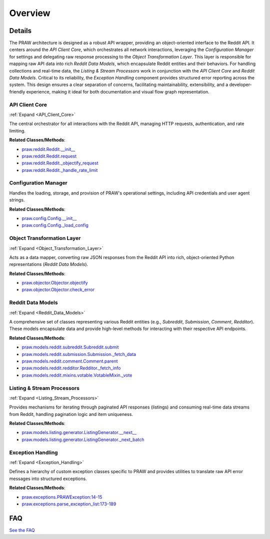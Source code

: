 Overview
========

.. mermaid::

   graph LR
      API_Client_Core["API Client Core"]
      Configuration_Manager["Configuration Manager"]
      Object_Transformation_Layer["Object Transformation Layer"]
      Reddit_Data_Models["Reddit Data Models"]
      Listing_Stream_Processors["Listing & Stream Processors"]
      Exception_Handling["Exception Handling"]
      API_Client_Core -- "uses" --> Configuration_Manager
      API_Client_Core -- "sends raw responses to" --> Object_Transformation_Layer
      API_Client_Core -- "reports errors to" --> Exception_Handling
      Object_Transformation_Layer -- "receives raw responses from" --> API_Client_Core
      Object_Transformation_Layer -- "instantiates" --> Reddit_Data_Models
      Object_Transformation_Layer -- "parses errors with" --> Exception_Handling
      Reddit_Data_Models -- "initiates requests via" --> API_Client_Core
      Reddit_Data_Models -- "are utilized by" --> Listing_Stream_Processors
      Listing_Stream_Processors -- "fetches batches via" --> API_Client_Core
      Listing_Stream_Processors -- "utilizes" --> Reddit_Data_Models
      Exception_Handling -- "receives errors from" --> API_Client_Core
      Exception_Handling -- "receives parsed errors from" --> Object_Transformation_Layer
      click API_Client_Core href "https://github.com/praw-dev/praw/blob/main/.codeboarding/API_Client_Core.html" "Details"
      click Object_Transformation_Layer href "https://github.com/praw-dev/praw/blob/main/.codeboarding/Object_Transformation_Layer.html" "Details"
      click Reddit_Data_Models href "https://github.com/praw-dev/praw/blob/main/.codeboarding/Reddit_Data_Models.html" "Details"
      click Listing_Stream_Processors href "https://github.com/praw-dev/praw/blob/main/.codeboarding/Listing_Stream_Processors.html" "Details"
      click Exception_Handling href "https://github.com/praw-dev/praw/blob/main/.codeboarding/Exception_Handling.html" "Details"

| |codeboarding-badge| |demo-badge| |contact-badge|

.. |codeboarding-badge| image:: https://img.shields.io/badge/Generated%20by-CodeBoarding-9cf?style=flat-square
   :target: https://github.com/CodeBoarding/CodeBoarding
.. |demo-badge| image:: https://img.shields.io/badge/Try%20our-Demo-blue?style=flat-square
   :target: https://www.codeboarding.org/demo
.. |contact-badge| image:: https://img.shields.io/badge/Contact%20us%20-%20contact@codeboarding.org-lightgrey?style=flat-square
   :target: mailto:contact@codeboarding.org

Details
-------

The PRAW architecture is designed as a robust API wrapper, providing an object-oriented interface to the Reddit API. It centers around the `API Client Core`, which orchestrates all network interactions, leveraging the `Configuration Manager` for settings and delegating raw response processing to the `Object Transformation Layer`. This layer is responsible for mapping raw API data into rich `Reddit Data Models`, which encapsulate Reddit entities and their behaviors. For handling collections and real-time data, the `Listing & Stream Processors` work in conjunction with the `API Client Core` and `Reddit Data Models`. Critical to its reliability, the `Exception Handling` component provides structured error reporting across the system. This design ensures a clear separation of concerns, facilitating maintainability, extensibility, and a developer-friendly experience, making it ideal for both documentation and visual flow graph representation.

API Client Core
^^^^^^^^^^^^^^^

:ref:`Expand <API_Client_Core>`

The central orchestrator for all interactions with the Reddit API, managing HTTP requests, authentication, and rate limiting.

**Related Classes/Methods**:

* `praw.reddit.Reddit.__init__ <https://github.com/praw-dev/praw/blob/main/praw/reddit.py>`_
* `praw.reddit.Reddit.request <https://github.com/praw-dev/praw/blob/main/praw/reddit.py>`_
* `praw.reddit.Reddit._objectify_request <https://github.com/praw-dev/praw/blob/main/praw/reddit.py>`_
* `praw.reddit.Reddit._handle_rate_limit <https://github.com/praw-dev/praw/blob/main/praw/reddit.py>`_

Configuration Manager
^^^^^^^^^^^^^^^^^^^^^

Handles the loading, storage, and provision of PRAW's operational settings, including API credentials and user agent strings.

**Related Classes/Methods**:

* `praw.config.Config.__init__ <https://github.com/praw-dev/praw/blob/main/praw/config.py>`_
* `praw.config.Config._load_config <https://github.com/praw-dev/praw/blob/main/praw/config.py>`_

Object Transformation Layer
^^^^^^^^^^^^^^^^^^^^^^^^^^^

:ref:`Expand <Object_Transformation_Layer>`

Acts as a data mapper, converting raw JSON responses from the Reddit API into rich, object-oriented Python representations (`Reddit Data Models`).

**Related Classes/Methods**:

* `praw.objector.Objector.objectify <https://github.com/praw-dev/praw/blob/main/praw/objector.py>`_
* `praw.objector.Objector.check_error <https://github.com/praw-dev/praw/blob/main/praw/objector.py>`_

Reddit Data Models
^^^^^^^^^^^^^^^^^^

:ref:`Expand <Reddit_Data_Models>`

A comprehensive set of classes representing various Reddit entities (e.g., `Subreddit`, `Submission`, `Comment`, `Redditor`). These models encapsulate data and provide high-level methods for interacting with their respective API endpoints.

**Related Classes/Methods**:

* `praw.models.reddit.subreddit.Subreddit.submit <https://github.com/praw-dev/praw/blob/main/praw/models/reddit/subreddit.py>`_
* `praw.models.reddit.submission.Submission._fetch_data <https://github.com/praw-dev/praw/blob/main/praw/models/reddit/submission.py>`_
* `praw.models.reddit.comment.Comment.parent <https://github.com/praw-dev/praw/blob/main/praw/models/reddit/comment.py>`_
* `praw.models.reddit.redditor.Redditor._fetch_info <https://github.com/praw-dev/praw/blob/main/praw/models/reddit/redditor.py>`_
* `praw.models.reddit.mixins.votable.VotableMixin._vote <https://github.com/praw-dev/praw/blob/main/praw/models/reddit/mixins/votable.py>`_

Listing & Stream Processors
^^^^^^^^^^^^^^^^^^^^^^^^^^^

:ref:`Expand <Listing_Stream_Processors>`

Provides mechanisms for iterating through paginated API responses (listings) and consuming real-time data streams from Reddit, handling pagination logic and item uniqueness.

**Related Classes/Methods**:

* `praw.models.listing.generator.ListingGenerator.__next__ <https://github.com/praw-dev/praw/blob/main/praw/models/listing/generator.py>`_
* `praw.models.listing.generator.ListingGenerator._next_batch <https://github.com/praw-dev/praw/blob/main/praw/models/listing/generator.py>`_

Exception Handling
^^^^^^^^^^^^^^^^^^

:ref:`Expand <Exception_Handling>`

Defines a hierarchy of custom exception classes specific to PRAW and provides utilities to translate raw API error messages into structured exceptions.

**Related Classes/Methods**:

* `praw.exceptions.PRAWException:14-15 <https://github.com/praw-dev/praw/blob/main/praw/exceptions.py#L14-L15>`_
* `praw.exceptions.parse_exception_list:173-189 <https://github.com/praw-dev/praw/blob/main/praw/exceptions.py#L173-L189>`_


FAQ
---

`See the FAQ <https://github.com/CodeBoarding/GeneratedOnBoardings/tree/main?tab=readme-ov-file#faq>`_
